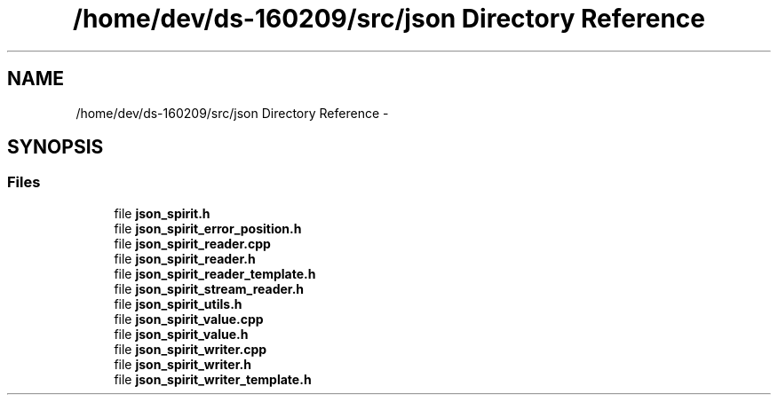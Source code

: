 .TH "/home/dev/ds-160209/src/json Directory Reference" 3 "Wed Feb 10 2016" "Version 1.0.0.0" "darksilk" \" -*- nroff -*-
.ad l
.nh
.SH NAME
/home/dev/ds-160209/src/json Directory Reference \- 
.SH SYNOPSIS
.br
.PP
.SS "Files"

.in +1c
.ti -1c
.RI "file \fBjson_spirit\&.h\fP"
.br
.ti -1c
.RI "file \fBjson_spirit_error_position\&.h\fP"
.br
.ti -1c
.RI "file \fBjson_spirit_reader\&.cpp\fP"
.br
.ti -1c
.RI "file \fBjson_spirit_reader\&.h\fP"
.br
.ti -1c
.RI "file \fBjson_spirit_reader_template\&.h\fP"
.br
.ti -1c
.RI "file \fBjson_spirit_stream_reader\&.h\fP"
.br
.ti -1c
.RI "file \fBjson_spirit_utils\&.h\fP"
.br
.ti -1c
.RI "file \fBjson_spirit_value\&.cpp\fP"
.br
.ti -1c
.RI "file \fBjson_spirit_value\&.h\fP"
.br
.ti -1c
.RI "file \fBjson_spirit_writer\&.cpp\fP"
.br
.ti -1c
.RI "file \fBjson_spirit_writer\&.h\fP"
.br
.ti -1c
.RI "file \fBjson_spirit_writer_template\&.h\fP"
.br
.in -1c
